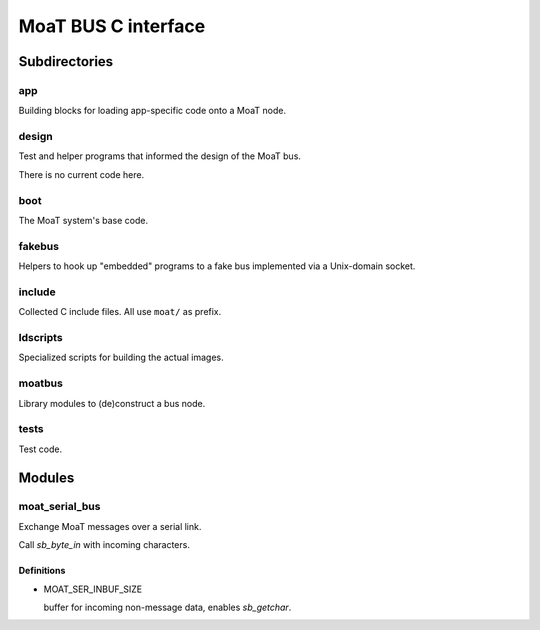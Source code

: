 ====================
MoaT BUS C interface
====================

Subdirectories
==============

app
+++

Building blocks for loading app-specific code onto a MoaT node.

design
++++++

Test and helper programs that informed the design of the MoaT bus.

There is no current code here.

boot
++++

The MoaT system's base code.

fakebus
+++++++

Helpers to hook up "embedded" programs to a fake bus implemented via a
Unix-domain socket.

include
+++++++

Collected C include files. All use ``moat/`` as prefix.

ldscripts
+++++++++

Specialized scripts for building the actual images.

moatbus
+++++++

Library modules to (de)construct a bus node.

tests
+++++

Test code.

Modules
=======

moat_serial_bus
+++++++++++++++

Exchange MoaT messages over a serial link.

Call `sb_byte_in` with incoming characters.


Definitions
-----------

* MOAT_SER_INBUF_SIZE

  buffer for incoming non-message data, enables `sb_getchar`.
